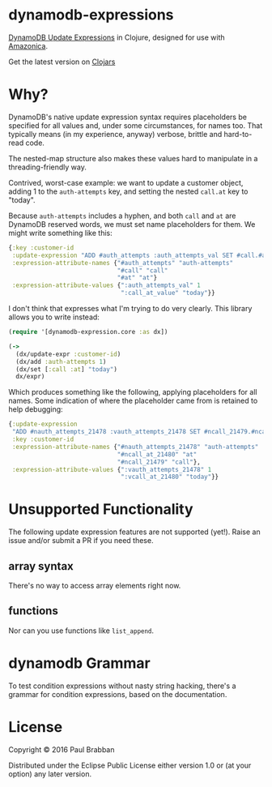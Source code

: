 * dynamodb-expressions

[[https://travis-ci.org/brabster/dynamodb-expressions][https://img.shields.io/travis/brabster/dynamodb-expressions.svg]]
[[https://github.com/brabster/dynamodb-expressions/releases/latest][https://img.shields.io/github/release/brabster/dynamodb-expressions.svg]]

[[http://docs.aws.amazon.com/amazondynamodb/latest/developerguide/Expressions.Modifying.html][DynamoDB Update Expressions]] in Clojure, designed for use with [[https://github.com/mcohen01/amazonica][Amazonica]].

Get the latest version on [[https://clojars.org/dynamodb-expressions][Clojars]]

* Why?

DynamoDB's native update expression syntax requires placeholders be
specified for all values and, under some circumstances, for names
too. That typically means (in my experience, anyway) verbose, brittle
and hard-to-read code.

The nested-map structure also makes these values hard to manipulate in
a threading-friendly way.

Contrived, worst-case example: we want to update a customer object,
adding 1 to the ~auth-attempts~ key, and setting the nested ~call.at~
key to "today".

Because ~auth-attempts~ includes a hyphen, and both ~call~ and ~at~
are DynamoDB reserved words, we must set name placeholders for
them. We might write something like this:

#+BEGIN_SRC clojure
{:key :customer-id
 :update-expression "ADD #auth_attempts :auth_attempts_val SET #call.#at = :call_at_value"
 :expression-attribute-names {"#auth_attempts" "auth-attempts"
                              "#call" "call"
                              "#at" "at"}
 :expression-attribute-values {":auth_attempts_val" 1
                               ":call_at_value" "today"}}
#+END_SRC

I don't think that expresses what I'm trying to do very clearly. This
library allows you to write instead:

#+BEGIN_SRC clojure
(require '[dynamodb-expression.core :as dx])

(->
  (dx/update-expr :customer-id)
  (dx/add :auth-attempts 1)
  (dx/set [:call :at] "today")
  dx/expr)
#+END_SRC

Which produces something like the following, applying placeholders for
all names. Some indication of where the placeholder came from is
retained to help debugging:

#+BEGIN_SRC clojure
{:update-expression
 "ADD #nauth_attempts_21478 :vauth_attempts_21478 SET #ncall_21479.#ncall_at_21480 = :vcall_at_21480"
 :key :customer-id
 :expression-attribute-names {"#nauth_attempts_21478" "auth-attempts"
                              "#ncall_at_21480" "at"
                              "#ncall_21479" "call"},
 :expression-attribute-values {":vauth_attempts_21478" 1
                               ":vcall_at_21480" "today"}}
#+END_SRC

* Unsupported Functionality

The following update expression features are not supported
(yet!). Raise an issue and/or submit a PR if you need these.

** array syntax

There's no way to access array elements right now.

** functions

Nor can you use functions like ~list_append~.

* dynamodb Grammar

To test condition expressions without nasty string hacking, there's a
grammar for condition expressions, based on the documentation.

* License

Copyright © 2016 Paul Brabban

Distributed under the Eclipse Public License either version 1.0 or (at
your option) any later version.
